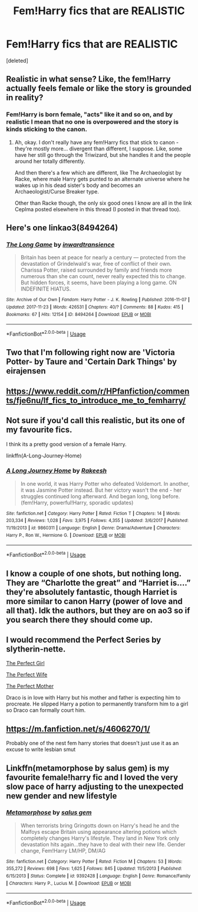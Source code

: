 #+TITLE: Fem!Harry fics that are REALISTIC

* Fem!Harry fics that are REALISTIC
:PROPERTIES:
:Score: 5
:DateUnix: 1586807418.0
:DateShort: 2020-Apr-14
:FlairText: Request
:END:
[deleted]


** Realistic in what sense? Like, the fem!Harry actually feels female or like the story is grounded in reality?
:PROPERTIES:
:Author: Avalon1632
:Score: 10
:DateUnix: 1586808775.0
:DateShort: 2020-Apr-14
:END:

*** Fem!Harry is born female, "acts" like it and so on, and by realistic I mean that no one is overpowered and the story is kinds sticking to the canon.
:PROPERTIES:
:Author: glorzium
:Score: 3
:DateUnix: 1586852303.0
:DateShort: 2020-Apr-14
:END:

**** Ah, okay. I don't really have any fem!Harry fics that stick to canon - they're mostly more... divergent than different, I suppose. Like, some have her still go through the Triwizard, but she handles it and the people around her totally differently.

And then there's a few which are different, like The Archaeologist by Racke, where male Harry gets punted to an alternate universe where he wakes up in his dead sister's body and becomes an Archaeologist/Curse Breaker type.

Other than Racke though, the only six good ones I know are all in the link Ceplma posted elsewhere in this thread (I posted in that thread too).
:PROPERTIES:
:Author: Avalon1632
:Score: 3
:DateUnix: 1586940137.0
:DateShort: 2020-Apr-15
:END:


** Here's one linkao3(8494264)
:PROPERTIES:
:Author: greenpeaceadvice
:Score: 3
:DateUnix: 1587191585.0
:DateShort: 2020-Apr-18
:END:

*** [[https://archiveofourown.org/works/8494264][*/The Long Game/*]] by [[https://www.archiveofourown.org/users/inwardtransience/pseuds/inwardtransience][/inwardtransience/]]

#+begin_quote
  Britain has been at peace for nearly a century --- protected from the devastation of Grindelwald's war, free of conflict of their own. Charissa Potter, raised surrounded by family and friends more numerous than she can count, never really expected this to change. But hidden forces, it seems, have been playing a long game. ON INDEFINITE HIATUS.
#+end_quote

^{/Site/:} ^{Archive} ^{of} ^{Our} ^{Own} ^{*|*} ^{/Fandom/:} ^{Harry} ^{Potter} ^{-} ^{J.} ^{K.} ^{Rowling} ^{*|*} ^{/Published/:} ^{2016-11-07} ^{*|*} ^{/Updated/:} ^{2017-11-23} ^{*|*} ^{/Words/:} ^{426531} ^{*|*} ^{/Chapters/:} ^{40/?} ^{*|*} ^{/Comments/:} ^{88} ^{*|*} ^{/Kudos/:} ^{415} ^{*|*} ^{/Bookmarks/:} ^{67} ^{*|*} ^{/Hits/:} ^{12154} ^{*|*} ^{/ID/:} ^{8494264} ^{*|*} ^{/Download/:} ^{[[https://archiveofourown.org/downloads/8494264/The%20Long%20Game.epub?updated_at=1511463947][EPUB]]} ^{or} ^{[[https://archiveofourown.org/downloads/8494264/The%20Long%20Game.mobi?updated_at=1511463947][MOBI]]}

--------------

*FanfictionBot*^{2.0.0-beta} | [[https://github.com/tusing/reddit-ffn-bot/wiki/Usage][Usage]]
:PROPERTIES:
:Author: FanfictionBot
:Score: 2
:DateUnix: 1587191591.0
:DateShort: 2020-Apr-18
:END:


** Two that I'm following right now are 'Victoria Potter- by Taure and 'Certain Dark Things' by eirajensen
:PROPERTIES:
:Author: roseworthh
:Score: 2
:DateUnix: 1586886203.0
:DateShort: 2020-Apr-14
:END:


** [[https://www.reddit.com/r/HPfanfiction/comments/fje6nu/lf_fics_to_introduce_me_to_femharry/]]
:PROPERTIES:
:Author: ceplma
:Score: 3
:DateUnix: 1586815577.0
:DateShort: 2020-Apr-14
:END:


** Not sure if you'd call this realistic, but its one of my favourite fics.

I think its a pretty good version of a female Harry.

linkffn(A-Long-Journey-Home)
:PROPERTIES:
:Score: 3
:DateUnix: 1586814525.0
:DateShort: 2020-Apr-14
:END:

*** [[https://www.fanfiction.net/s/9860311/1/][*/A Long Journey Home/*]] by [[https://www.fanfiction.net/u/236698/Rakeesh][/Rakeesh/]]

#+begin_quote
  In one world, it was Harry Potter who defeated Voldemort. In another, it was Jasmine Potter instead. But her victory wasn't the end - her struggles continued long afterward. And began long, long before. (fem!Harry, powerful!Harry, sporadic updates)
#+end_quote

^{/Site/:} ^{fanfiction.net} ^{*|*} ^{/Category/:} ^{Harry} ^{Potter} ^{*|*} ^{/Rated/:} ^{Fiction} ^{T} ^{*|*} ^{/Chapters/:} ^{14} ^{*|*} ^{/Words/:} ^{203,334} ^{*|*} ^{/Reviews/:} ^{1,028} ^{*|*} ^{/Favs/:} ^{3,975} ^{*|*} ^{/Follows/:} ^{4,355} ^{*|*} ^{/Updated/:} ^{3/6/2017} ^{*|*} ^{/Published/:} ^{11/19/2013} ^{*|*} ^{/id/:} ^{9860311} ^{*|*} ^{/Language/:} ^{English} ^{*|*} ^{/Genre/:} ^{Drama/Adventure} ^{*|*} ^{/Characters/:} ^{Harry} ^{P.,} ^{Ron} ^{W.,} ^{Hermione} ^{G.} ^{*|*} ^{/Download/:} ^{[[http://www.ff2ebook.com/old/ffn-bot/index.php?id=9860311&source=ff&filetype=epub][EPUB]]} ^{or} ^{[[http://www.ff2ebook.com/old/ffn-bot/index.php?id=9860311&source=ff&filetype=mobi][MOBI]]}

--------------

*FanfictionBot*^{2.0.0-beta} | [[https://github.com/tusing/reddit-ffn-bot/wiki/Usage][Usage]]
:PROPERTIES:
:Author: FanfictionBot
:Score: 2
:DateUnix: 1586814559.0
:DateShort: 2020-Apr-14
:END:


** I know a couple of one shots, but nothing long. They are “Charlotte the great” and “Harriet is....” they're absolutely fantastic, though Harriet is more similar to canon Harry (power of love and all that). Idk the authors, but they are on ao3 so if you search there they should come up.
:PROPERTIES:
:Author: darlingnicky
:Score: 1
:DateUnix: 1586844124.0
:DateShort: 2020-Apr-14
:END:


** I would recommend the Perfect Series by slytherin-nette.

[[https://m.fanfiction.net/s/1670793/1/The-Perfect-Girl][The Perfect Girl]]

[[https://m.fanfiction.net/s/5142060/1/The-Perfect-Wife][The Perfect Wife]]

[[https://m.fanfiction.net/s/6274888/1/The-Perfect-Mother][The Perfect Mother]]

Draco is in love with Harry but his mother and father is expecting him to procreate. He slipped Harry a potion to permanently transform him to a girl so Draco can formally court him.
:PROPERTIES:
:Author: annaqtjoey
:Score: 0
:DateUnix: 1586865214.0
:DateShort: 2020-Apr-14
:END:


** [[https://m.fanfiction.net/s/4606270/1/]]

Probably one of the nest fem harry stories that doesn't just use it as an excuse to write lesbian smut
:PROPERTIES:
:Author: Aniki356
:Score: 0
:DateUnix: 1586808082.0
:DateShort: 2020-Apr-14
:END:


** Linkffn(metamorphose by salus gem) is my favourite female!harry fic and I loved the very slow pace of harry adjusting to the unexpected new gender and new lifestyle
:PROPERTIES:
:Author: forest-dream
:Score: -4
:DateUnix: 1586813010.0
:DateShort: 2020-Apr-14
:END:

*** [[https://www.fanfiction.net/s/9392428/1/][*/Metamorphose/*]] by [[https://www.fanfiction.net/u/3384313/salus-gem][/salus gem/]]

#+begin_quote
  When terrorists bring Gringotts down on Harry's head he and the Malfoys escape Britain using appearance altering potions which completely changes Harry's lifestyle. They land in New York only devastation hits again...they have to deal with their new life. Gender change, Fem!Harry LM/HP, DM/AG
#+end_quote

^{/Site/:} ^{fanfiction.net} ^{*|*} ^{/Category/:} ^{Harry} ^{Potter} ^{*|*} ^{/Rated/:} ^{Fiction} ^{M} ^{*|*} ^{/Chapters/:} ^{53} ^{*|*} ^{/Words/:} ^{355,272} ^{*|*} ^{/Reviews/:} ^{698} ^{*|*} ^{/Favs/:} ^{1,625} ^{*|*} ^{/Follows/:} ^{845} ^{*|*} ^{/Updated/:} ^{11/5/2013} ^{*|*} ^{/Published/:} ^{6/15/2013} ^{*|*} ^{/Status/:} ^{Complete} ^{*|*} ^{/id/:} ^{9392428} ^{*|*} ^{/Language/:} ^{English} ^{*|*} ^{/Genre/:} ^{Romance/Family} ^{*|*} ^{/Characters/:} ^{Harry} ^{P.,} ^{Lucius} ^{M.} ^{*|*} ^{/Download/:} ^{[[http://www.ff2ebook.com/old/ffn-bot/index.php?id=9392428&source=ff&filetype=epub][EPUB]]} ^{or} ^{[[http://www.ff2ebook.com/old/ffn-bot/index.php?id=9392428&source=ff&filetype=mobi][MOBI]]}

--------------

*FanfictionBot*^{2.0.0-beta} | [[https://github.com/tusing/reddit-ffn-bot/wiki/Usage][Usage]]
:PROPERTIES:
:Author: FanfictionBot
:Score: -5
:DateUnix: 1586813037.0
:DateShort: 2020-Apr-14
:END:
